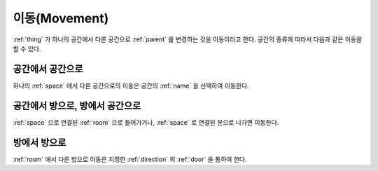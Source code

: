 .. _movement: 

이동(Movement)
==============

:ref:`thing` 가 하나의 공간에서 다른 공간으로 :ref:`parent` 를 변경하는 것을
이동이라고 한다. 공간의 종류에 따라서 다음과 같은 이동을 할 수 있다.

공간에서 공간으로
-----------------
하나의 :ref:`space` 에서 다른 공간으로의 이동은 공간의 :ref:`name` 을 선택하여
이동한다.


공간에서 방으로, 방에서 공간으로
--------------------------------
:ref:`space` 으로 연결된 :ref:`room` 으로 들어가거나, :ref:`space` 로 연결된
문으로 나가면 이동한다.


방에서 방으로
-------------
:ref:`room` 에서 다른 방으로 이동은 지정한 :ref:`direction` 의 :ref:`door` 을
통하여 한다.

